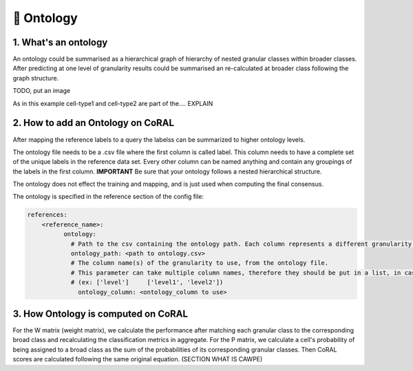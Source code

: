 .. _ontology:

🌳 Ontology
==========

1. What's an ontology
------------

An ontology could be summarised as a hierarchical graph of hierarchy of nested granular classes within broader classes.
After predicting at one level of granularity results could be summarised an re-calculated at broader class following the graph structure.

TODO, put an image

As in this example cell-type1 and cell-type2 are part of the.... EXPLAIN

2. How to add an Ontology on CoRAL
------------

After mapping the reference labels to a query the labelss can be summarized to higher ontology levels.

The ontology file needs to be a .csv file where the first column is called label. This column needs to have a complete set of the unique labels in the reference data set.
Every other column can be named anything and contain any groupings of the labels in the first column.
**IMPORTANT** Be sure that your ontology follows a nested hierarchical structure.

.. list-table:: Ontology
   :widths: 40 30 30
   :header-rows: 1

   * - label
     - celltype1
     - celltype2
     - celltype3
     - celltype4
     - celltype5
   * - subclass
     - subclass1
     - subclass1
     - subclass2
     - subclass3
     - subclass3
   * - class
     - class1
     - class1
     - class1
     - class2
     - class2

The ontology does not effect the training and mapping, and is just used when computing the final consensus.

The ontology is specified in the reference section of the config file:

.. code-block:: yaml
  
  references:
      <reference_name>:
            ontology:
              # Path to the csv containing the ontology path. Each column represents a different granularity of labels. The columns should be named.
              ontology_path: <path to ontology.csv>
              # The column name(s) of the granularity to use, from the ontology file.
              # This parameter can take multiple column names, therefore they should be put in a list, in case of none specification of the column all the ontology columns in the file will be used.
              # (ex: ['level']     ['level1', 'level2'])
                ontology_column: <ontology_column to use>

3. How Ontology is computed on CoRAL
------------

For the W matrix (weight matrix), we calculate the performance after matching each granular class to the corresponding broad class and recalculating the classification metrics in aggregate.
For the P matrix, we calculate a cell's probability of being assigned to a broad class as the sum of the probabilities of its corresponding granular classes.
Then CoRAL scores are calculated following the same original equation. (SECTION WHAT IS CAWPE) 
